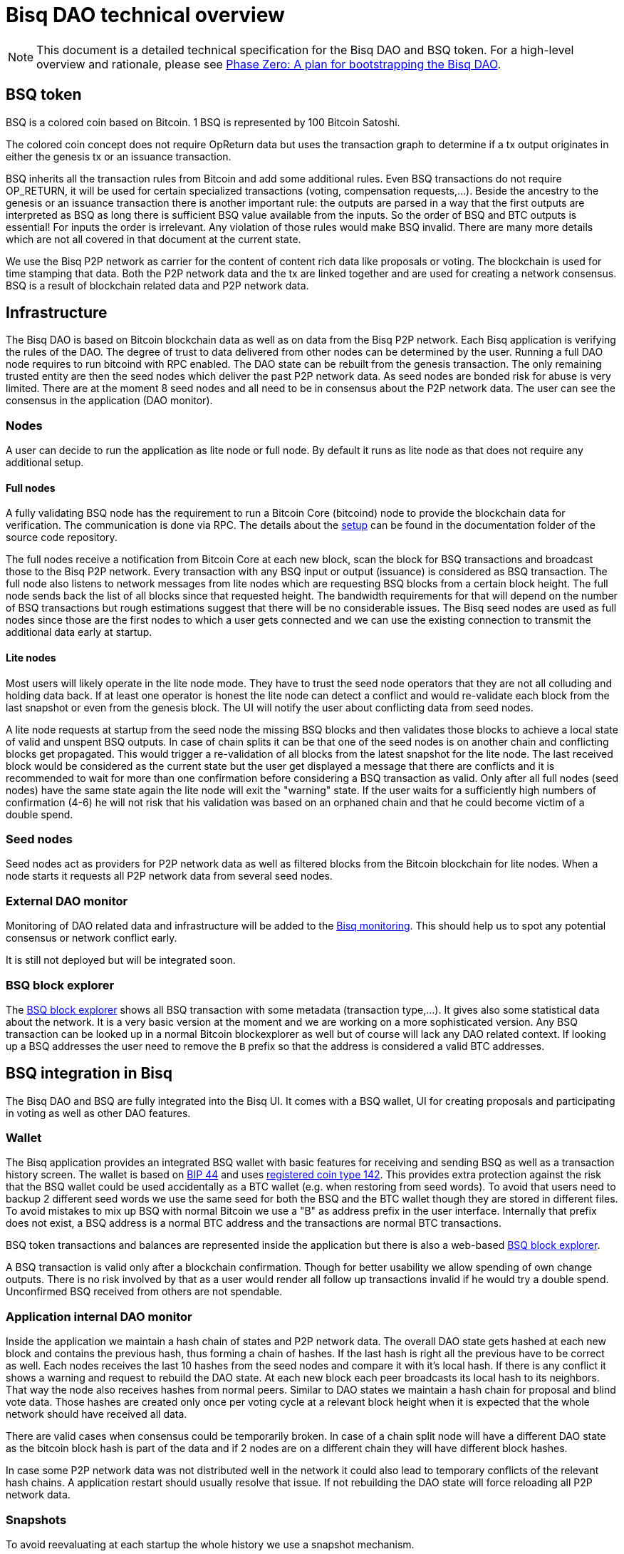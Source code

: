 = Bisq DAO technical overview
:stylesdir: ../css
:docinfodir: ../

NOTE: This document is a detailed technical specification for the Bisq DAO and BSQ token. For a high-level overview and rationale, please see <<phase-zero#, Phase Zero: A plan for bootstrapping the Bisq DAO>>.

== BSQ token
BSQ is a colored coin based on Bitcoin. 1 BSQ is represented by 100 Bitcoin Satoshi.

The colored coin concept does not require OpReturn data but uses the transaction graph to determine if a tx output originates in either the genesis tx or an issuance transaction.

BSQ inherits all the transaction rules from Bitcoin and add some additional rules. Even BSQ transactions do not require OP_RETURN,  it will be used for certain specialized transactions (voting, compensation requests,...). Beside the ancestry to the genesis or an issuance transaction there is another important rule: the outputs are parsed in a way that the first outputs are interpreted as BSQ as long there is sufficient BSQ value available from the inputs. So the order of BSQ and BTC outputs is essential! For inputs the order is irrelevant. Any violation of those rules would make BSQ invalid. There are many more details which are not all covered in that document at the current state.

We use the Bisq P2P network as carrier for the content of content rich data like proposals or voting. The blockchain is used for time stamping that data. Both the P2P network data and the tx are linked together and are used for creating a network consensus.
BSQ is a result of blockchain related data and P2P network data.

== Infrastructure
The Bisq DAO is based on Bitcoin blockchain data as well as on data from the Bisq P2P network. Each Bisq application is verifying the rules of the DAO. The degree of trust to data delivered from other nodes can be determined by the user. Running a full DAO node requires to run bitcoind with RPC enabled. The DAO state can be rebuilt from the genesis transaction. The only remaining trusted entity are then the seed nodes which deliver the past P2P network data. As seed nodes are bonded risk for abuse is very limited. There are at the moment 8 seed nodes and all need to be in consensus about the P2P network data. The user can see the consensus in the application (DAO monitor).

=== Nodes
A user can decide to run the application as lite node or full node. By default it runs as lite node as that does not require any additional setup.

==== Full nodes
A fully validating BSQ node has the requirement to run a Bitcoin Core (bitcoind) node to provide the blockchain data for verification. The communication is done via RPC. The details about the https://github.com/bisq-network/bisq/blob/master/docs/dao-setup.md[setup] can be found in the documentation folder of the source code repository.

The full nodes receive a notification from Bitcoin Core at each new block, scan the block for BSQ transactions and broadcast those to the Bisq P2P network. Every transaction with any BSQ input or output (issuance) is considered as BSQ transaction. The full node also listens to network messages from lite nodes which are requesting BSQ blocks from a certain block height. The full node sends back the list of all blocks since that requested height. The bandwidth requirements for that will depend on the number of BSQ transactions but rough estimations suggest that there will be no considerable issues. The Bisq seed nodes are used as full nodes since those are the first nodes to which a user gets connected and we can use the existing connection to transmit the additional data early at startup.

==== Lite nodes
Most users will likely operate in the lite node mode. They have to trust the seed node operators that they are not all colluding and holding data back. If at least one operator is honest the lite node can detect a conflict and would re-validate each block from the last snapshot or even from the genesis block. The UI will notify the user about conflicting data from seed nodes.

A lite node requests at startup from the seed node the missing BSQ blocks and then validates those blocks to achieve a local state of valid and unspent BSQ outputs. In case of chain splits it can be that one of the seed nodes is on another chain and conflicting blocks get propagated. This would trigger a re-validation of all blocks from the latest snapshot for the lite node. The last received block would be considered as the current state but the user get displayed a message that there are conflicts and it is recommended to wait for more than one confirmation before considering a BSQ transaction as valid. Only after all full nodes (seed nodes) have the same state again the lite node will exit the "warning" state. If the user waits for a sufficiently high numbers of confirmation (4-6) he will not risk that his validation was based on an orphaned chain and that he could become victim of a double spend.

=== Seed nodes
Seed nodes act as providers for P2P network data as well as filtered blocks from the Bitcoin blockchain for lite nodes. When a node starts it requests all P2P network data from several seed nodes.

=== External DAO monitor
Monitoring of DAO related data and infrastructure will be added to the https://monitor.bisq.network/[Bisq monitoring]. This should help us to spot any potential consensus or network conflict early.

It is still not deployed but will be integrated soon.

=== BSQ block explorer
The https://explorer.bisq.network/[BSQ block explorer] shows all BSQ transaction with some metadata (transaction type,...). It gives also some statistical data about the network. It is a very basic version at the moment and we are working on a more sophisticated version. Any BSQ transaction can be looked up in a normal Bitcoin blockexplorer as well but of course will lack any DAO related context. If looking up a BSQ addresses the user need to remove the `B` prefix so that the address is considered a valid BTC addresses.

== BSQ integration in Bisq
The Bisq DAO and BSQ are fully integrated into the Bisq UI. It comes with a BSQ wallet, UI for creating proposals and participating in voting as well as other DAO features.

=== Wallet
The Bisq application provides an integrated BSQ wallet with basic features for receiving and sending BSQ as well as a transaction history screen. The wallet is based on https://github.com/bitcoin/bips/blob/master/bip-0044.mediawiki[BIP 44] and uses https://github.com/satoshilabs/slips/blob/master/slip-0044.md[registered coin type 142]. This provides extra protection against the risk that the BSQ wallet could be used accidentally as a BTC wallet (e.g. when restoring from seed words). To avoid that users need to backup 2 different seed words we use the same seed for both the BSQ and the BTC wallet though they are stored in different files. To avoid mistakes to mix up BSQ with normal Bitcoin we use a "B" as address prefix in the user interface. Internally that prefix does not exist, a BSQ address is a normal BTC address and the transactions are normal BTC transactions.

BSQ token transactions and balances are represented inside the application but there is also a web-based https://explorer.bisq.network/[BSQ block explorer].

A BSQ transaction is valid only after a blockchain confirmation. Though for better usability we allow spending of own change outputs. There is no risk involved by that as a user would render all follow up transactions invalid if he would try a double spend. Unconfirmed BSQ received from others are not spendable.

=== Application internal DAO monitor
Inside the application we maintain a hash chain of states and P2P network data. The overall DAO state gets hashed at each new block and contains the previous hash, thus forming a chain of hashes. If the last hash is right all the previous have to be correct as well. Each nodes receives the last 10 hashes from the seed nodes and compare it with it's local hash. If there is any conflict it shows a warning and request to rebuild the DAO state. At each new block each peer broadcasts its local hash to its neighbors. That way the node also receives hashes from normal peers. Similar to DAO states we maintain a hash chain for proposal and blind vote data. Those hashes are created only once per voting cycle at a relevant block height when it is expected that the whole network should have received all data.

There are valid cases when consensus could be temporarily broken. In case of a chain split node will have a different DAO state as the bitcoin block hash is part of the data and if 2 nodes are on a different chain they will have different block hashes.

In case some P2P network data was not distributed well in the network it could also lead to temporary conflicts of the relevant hash chains. A application restart should usually resolve that issue. If not rebuilding the DAO state will force reloading all P2P network data.

=== Snapshots
To avoid reevaluating at each startup the whole history we use a snapshot mechanism.

Every 20 blocks a snapshot mechanism gets triggered. The current state get cloned and kept in memory and if a previous clone exists the previous one will be persisted. At the next snapshot trigger event the latest clone will be persisted and a new clone will be cached again. That way the snapshot is always at least 20 blocks old.

The lite node requests the blocks since the latest snapshot only, so that will be usually max. 20-40 blocks. Just at the first startup when the lite node has only the snapshot shipped with the binary the requested blocks might consume a bit more bandwidth.

If we have monthly releases there would be about 4500 blocks in one months but even with that we expect not more than 1-5 MB of bandwidth to receive the initial blockchain data.

=== Snapshots shipped in releases
Each application release is updated with a recent snapshot version of the DAO state. This data will be used for new users who have not created their own snapshot yet. This saves new users to download the complete historical data and build all from genesis.

The user still can rebuild from genesis if he does not want to trust the developers that they have shipped a correct snapshot. Any discrepancy would be easily detected.

== Blockchain related data
One part of the DAO is based on Bitcoin blockchain data. We use the blockchain for time stamping purposes but transactions do not carry content rich data. Those are provided via the Bisq P2P network.

List of possible BSQ transaction types:

- Genesis tx
- Transfer BSQ tx
- Trade fee tx
- Proposal tx
- Compensation request tx
- Reimbursement request tx
- Blind vote tx
- Vote reveal tx
- Lockup tx
- Unlock tx
- Asset listing fee tx
- Proof of burn tx

Beside those valid transactions a transaction can be unverified, invalid or irregular.
Unverified is the default state for all unconfirmed BSQ transactions. Validation is done once a tx is confirmed.
Invalid transactions are transactions which have violated the validation rules. BSQ have been destroyed in such transactions.
Irregular transactions are transactions which are invalid with their intended use but have not destroyed their BSQ. An example is a proposal tx which got confirmed too late (not in proposal phase) and therefor is invalid as proposal tx, but the BSQ are still valid to be spend.

=== Genesis tx
We use BTC from our donation address to fund the input for the genesis tx. We will issue 3 657 480 BSQ which is equivalent to 3.65748 BTC. The amount of 3 657 480 BSQ is the sum of the 2 500 000 BSQ which we distributed as symbolic https://blockstream.info/testnet/tx/2f194230e23459a9211322c4b1c182cf3f367086e8059aca2f8f44e20dac527a[testnet BSQ] to past contributors back in July 2017 and 1 157 480 BSQ contributors have earned since we started the https://docs.bisq.network/dao/phase-zero.html[DAO phase Zero] in October 2017.

The outputs are the BSQ addresses of all contributors who have contributed to Bisq before we start the DAO on mainnet. All outputs are by definition valid BSQ. The genesis tx is funded with the exact amount including the miner fee so there is no change output.

=== Transfer BSQ tx
To send BSQ to another address is a simple transaction without opReturn. It requires a BSQ input for the transferred BSQ
as well as a BTC input to cover the miner fee. The outputs are the receivers BSQ address, an optional BSQ change output,
and an optional BTC change output.

A transaction to send 10 BSQ could look like this:

- Input 1: 30.00 BSQ (BSQ sender)
- Input 2: 0.01 BTC (required BTC for mining fee)
- Output 1: 10.00 BSQ (BSQ receiver)
- Output 1: 20.00 BSQ (BSQ change output back to sender)
- Output 2: 0.0095 BTC (BTC change output)
- Mining fee: 0.0005

=== Trade fee tx
We are invalidating a small amount of BSQ for the trade fee payment. As the burned amount is used as miner fee and not
as a regular tx output we don't have the restriction with the dust limit of 546 Satoshi and can spend fees as small as 0.01 BSQ (equivalent to 1 BTC Satoshi). The fee is the difference of the BSQ input and the BSQ output.

- A BSQ trade fee payment tx could look like this (for a fee with 0.5 BSQ):

- Input 1: 10.00 BSQ
- Input 2: 0.1 BTC
- Output 1: 9.50 BSQ
- Output 2: 0.09950050 BTC change output
- Mining fee: 0.0005 (0.00049950 BTC + 0.00000050 BTC or 0.50 BSQ)

So in that case we only use 9.50 BSQ of the 10.00 BSQ from the input. As the second output is spending more than the remaining 0.50 BSQ it is invalid as a BSQ output and we consider it as a BTC output. The remaining 0.50 BSQ which was not used in the first output will be used for the mining fee, thus reduces the mining fee which is paid from the BTC input (input 2).

=== Proposal tx
A proposal transaction contains an opReturn output which indicates the type as well as carries the hash of the
proposal payload data.

- Inputs [1-n]: BSQ inputs for BSQ fee
- Inputs [1-n]: BTC inputs for miner fee
- Output [1]: Mandatory BSQ output (BSQ input - fee)
- Outputs [0-1]: BTC change output
- Output [1]: OP_RETURN with opReturnData and amount 0
- Mining fee: BTC mining fee + burned BSQ fee

OpReturn data:

- 1 byte for tx type: 0x10
- 1 byte for version: 0x01
- 20 bytes for hash of proposal payload

The hash is created from the bytes of the proposal payload with tx ID set to null using protobuffer serialization.
It is first hashed with Sha256 and then with Ripemd160 to get a 20 byte hash.

Example with a BSQ fee of 2 BSQ:
- Input 1: 10.00 BSQ
- Input 2: 0.1 BTC
- Output 1: 8 BSQ
- Output 2: 0.09952000 BTC change output
- Output 3: OpReturn data
- Mining fee: 0.0005 (0.00048000 BTC + 0.00002000 BTC or 2 BSQ)

=== Compensation request tx/Reimbursement request tx
Compensation request tx and reimbursement request txs are technically the same and are inheriting the propertied of a
proposal tx but have some additional requirements. They add a BTC output which will be interpreted as a BSQ output at the vote result phase in case the request got accepted by voting.

- Inputs [1-n]: BSQ inputs for BSQ fee
- Inputs [1-n]: BTC inputs BSQ issuance and miner fee
- Output [1]: Mandatory BSQ output (BSQ input - fee)
- Outputs [1]: Issuance candidate output; before voted ok it is BTC afterwards newly issued BSQ
- Outputs [0-1]: BTC change output
- Outputs [1]: OP_RETURN with opReturnData and amount 0
- Mining fee: BTC mining fee + burned BSQ fee

OpReturn data:
1 byte for tx type: Compensation request tx: 0x11 / Reimbursement request: 0x12
1 byte for version: 0x01
20 bytes for hash of request payload

Example with a BSQ fee of 2 BSQ and requested issuance amount of 5000 BSQ:
- Input 1: 10.00 BSQ
- Input 2: 0.1 BTC
- Output 1: 8 BSQ
- Output 2: 0.00500000 BTC (5000 BSQ after positive voting)
- Output 3: 0.09452000 BTC change output
- Output 4: OpReturn data
- Mining fee: 0.0005 (0.00048000 BTC + 0.00002000 BTC or 2 BSQ)

=== Blind vote tx
The blind vote tx contains the hash of the blind vote payload and uses the vote stake as input. The stake is blocked during that phase and is only unlocked by the vote reveal tx. If another transaction would spend the stake the blind vote would become invalid. The blind vote requires a fee in BSQ.

- Inputs [1-n]: BSQ inputs for BSQ fee + stake
- Inputs [1-n]: BTC inputs for miner fee
- Output [1]: Mandatory BSQ output of stake
- Output [0-1] Optional BSQ change output
- Outputs [0-1]: BTC change output
- Output [1]: OP_RETURN with opReturnData and amount 0
- Mining fee: BTC mining fee + burned BSQ fee

OpReturn data:

- 1 byte for tx type: 0x13
- 1 byte for version: 0x01
- 20 bytes for hash of encrypted votes

To create the encrypted votes we use following data:

- Secret key: 128 bit AES key.
- List of a tuple of proposal Tx IDs + vote, sorted by tx ID. Only valid proposals of current cycle are included.

We use protobuffer serialisation for the bytes which will be encrypted with the secret key.

Example with a BSQ fee of 2 BSQ and 7000 BSQ vote stake:
- Input 1: 8000.00 BSQ
- Input 2: 0.1 BTC
- Output 1: 7000 BSQ / 0.00700000 BTC
- Output 2: 998 BSQ change output
- Output 3: 0.09952000 BTC change output
- Output 4: OpReturn data
- Mining fee: 0.0005 (0.00048000 BTC + 0.00002000 BTC or 2 BSQ)

=== Vote reveal tx
The vote reveal tx consumes the stake output from the blind vote tx as only BSQ input. It does not require a BSQ fee.
In the opReturn data we add the secret key for allowing to decrypt our blind vote and a hash of the blind vote list to ensure consensus about the P2P network data used in voting. This hash will be used at the vote result to determine a majority in case different users would have a different list of blind votes which would lead to different vote results and therefor cause consensus failures.

- Input [1]: BSQ input -> stake output of blind vote tx
- Inputs [1-n]: BTC inputs for miner fee
- Output [1]: BSQ output (unlocked stake)
- Outputs [0-1]: BTC change output
- Output [1]: OP_RETURN with opReturnData and amount 0
- Mining fee: BTC mining fee

OpReturn data:

- 1 byte for tx type: 0x14
- 1 byte for version: 0x01
- 20 bytes for hash of blind vote list
- 16 bytes secretKey

The hash of the blind vote list is using all blind vote payload data we have received in that cycle and sort it by blind vote tx ID.
The secretKey is the encoded byte representation of the secret key.

Example with 7000 BSQ stake:
- Input 1: 7000 BSQ
- Input 2: 0.1 BTC
- Output 1: 7000 BSQ
- Output 2: 0.09950000 BTC
- Output 3: OpReturn data
- Mining fee: 0.0005 BTC

=== Lockup tx
The lock tx can be use for locking up funds for a bonded role or for bonded reputation. A certain amount of BSQ will be locked for a defined lock time (in blocks). Only an unlock tx can unlock such locked bonds. Once the unlock tx is confirmed the lock time will be used to determined when the funds can be used in a normal transaction again. During that unlock time the funds must not be moved otherwise it would be invalidated. During the period when the funds are locked up or are in the unlocking state the funds can be confiscated by voting.

- Inputs [1-n]: BSQ inputs
- Inputs [1-n]: BTC inputs for miner fee
- Output [1]: Locked up BSQ
- Outputs [0-1]: BSQ change output
- Outputs [0-1]: BTC change output
- Output [1]: OP_RETURN with opReturnData and amount 0
- Mining fee: BTC mining fee

OpReturn data:

- 1 byte for tx type: 0x15
- 1 byte for version: 0x01
- 1 byte for lockup reason (bonded role 0x01, reputation 0x02)
- 2 bytes for lock time (see: bisq.common.util.Utilities.integerToByteArray for encoding)
- 20 bytes for hash

The hash in case of a bonded role is created from immutable data of the bonded role. Currently we use hashCode but that should be changed to a cryptographic hash.
The hash for a reputation is derived from a salt. The salt is by default a random string as hex or can be any string defined by the user.

Example with locking up 4000 BSQ:
- Input 1: 6000 BSQ
- Input 2: 0.1 BTC
- Output 1: 4000 BSQ lockup
- Output 1: 42000 BSQ change output
- Output 2: 0.09950000 BTC
- Output 3: OpReturn data
- Mining fee: 0.0005 BTC

=== Unlock tx
The unlock tx takes the lockup tx output and use the lock time encoded in the opReturn to determine the unlock time.
The BSQ output cannot be used in another tx until the lock time is over. During that time it is in the unlocking state.
Afterwards it is in the unlocked state and can be spent like any normal BSQ output.

- Input [1]: BSQ input from lockup tx lockup output (output index 0)
- Inputs [1-n]: BTC inputs for miner fee
- Output [1]: BSQ unlock output
- Outputs [0-1]: BTC change output
- Mining fee: BTC mining fee

Example with unlocking 4000 BSQ:
- Input 1: 4000 BSQ (from lockup tx output)
- Input 2: 0.1 BTC
- Output 1: 4000 BSQ unlocking/unlocked state
- Output 2: 0.09950000 BTC
- Mining fee: 0.0005 BTC

=== Asset listing fee tx
Used for paying the listing fee for an asset. The ticker symbol of the asset is used for the opReturn data to bind the tx to a specific asset.
If BSQ fee is more then the required mining fee we do not use a BTC input and add the remaining BTC to the BTC output.

- Inputs [1-n]: BSQ inputs for listing fee
- Inputs [0-n]: BTC inputs for miner fee
- Output [0-1]: BSQ change output (BSQ input - fee)
- Outputs [0-1]: BTC change output
- Output [1]: OP_RETURN with opReturnData and amount 0
- Mining fee: BTC mining fee + burned BSQ fee

OpReturn data:

- 1 byte for tx type: 0x16
- 1 byte for version: 0x01
- 20 bytes for hash of ticker symbol

We take the bytes of the ticker symbol as UTF 8 string and hash it with Sha256 and then with Ripemd160.

Example with a BSQ fee of 20 BSQ:
- Input 1: 100.00 BSQ
- Input 2: 0.1 BTC
- Output 1: 80 BSQ
- Output 2: 0.0997 BTC
- Output 3: OpReturn data
- Mining fee: 0.0005 (0.0003 BTC + 0.00020000 BTC or 20 BSQ)

=== Proof of burn tx
A user can put the hash of a arbitrary string (pre image) into a proof of burn tx and burns the user defined amount of
BSQ. He can later use the pre image to proof to any party that he has created that hash. He can also sign any challenge
message and the challenger can verify that he is the key holder of the first input used in that tx.

- Inputs [1-n]: BSQ inputs for burned amount
- Inputs [0-n]: BTC inputs for miner fee
- Output [0-1]: BSQ change output (BSQ input - burned amount)
- Outputs [0-1]: BTC change output
- Output [1]: OP_RETURN with opReturnData and amount 0
- Mining fee: BTC mining fee + burned BSQ fee

OpReturn data:

- 1 byte for tx type: 0x16
- 1 byte for version: 0x01
- 20 bytes for hash of pre image

We take the bytes of the pre image as UTF 8 string and hash it with Sha256 and then with Ripemd160.

Example with 20 BSQ burned:
- Input 1: 100.00 BSQ
- Input 2: 0.1 BTC
- Output 1: 80 BSQ
- Output 2: 0.0997 BTC
- Output 3: OpReturn data
- Mining fee: 0.0005 (0.0003 BTC + 0.00020000 BTC or 20 BSQ)

== P2P network payloads
Proposals and blind vote data are published over the Bisq P2P network. They have to be published in the correct phase and cycle otherwise they are considered invalid. Each node listens to those messages and persists it locally. At startup each node received the missing data from the seed nodes. The corresponding tx ID is part of the data and is used to map the data to the transaction. The hash of the P2P network data is part of the opReturn data in the transactions. That way we can verify that the mapping of a tx to the data is correct in both directions.

=== Temporary proposal payload
During the proposal phase the user can add and remove proposals. For removing we use the public key which was added when publishing a proposal and verify with a signature if the remove attempt is coming from the same owner. This is the same model as we use in other P2P network data like offer payloads. The data has a time to life of 60 days and after that it will be removed from the local storage.

=== Proposal payload
There are several different types of proposals:

- Compensation request
- Reimbursement requests
- Proposal for changing a parameter
- Proposal for a bonded role
- Proposal for confiscating a bond
- Generic proposal
- Proposal for removing an asset

The proposal contains the tx ID of the proposal transaction. When creating the transaction we add the 20 byte hash of
the proposal data to the opReturn data of the proposal tx. As the tx ID would be part of the proposal data and cannot be
known before the tx is created we leave it empty and set it afterwards. That way we get a mapping in both directions and
can verify later that a proposal payload has a valid tx and the tx data matches the proposal data.

At the break after the proposal phase all nodes publish the proposal payload which uses the proposal from the temporary
proposal payload. This data is now immutable and will be used for voting.

=== Blind vote payload
Blind vote data are published when the user makes his blind vote tx and are managed the same way like proposal payloads as append only data.

== Governance
Governance happen in a periodic proposal and voting cycle. A cycle consists of distinct phases.

=== Phases
Phases are defined by block height. Each phase is separated with a break to avoid issues with reorgs.

Here are the phases and the initial duration values (they can be changed by voting):
 - Proposal phase (compensation requests,...): 3600 blocks, about 25 days
 - Break: 150 blocks
 - Blind vote phase: Approve/decline proposals: 450 blocks, about 3 days
 - Break: 10 blocks
 - Vote reveal phase: 450 blocks, about 3 days
 - Break: 10 blocks
 - Result phase: 10 blocks

The full cycle will last 4680 blocks which is about month if one block takes in average 10 min.

==== Proposal phase
Any BSQ stakeholder can publish a temporary proposal payload during the proposal phase. A own proposal can be also removed.

==== Blind Vote phase
A BSQ stakeholder can vote on any proposal with 3 options: accept, decline or ignore. Not voting on a proposal is same as ignore.
The user defines how much stake they wants to put into their vote. The higher the stake the higher the vote weight compared to other voters. Additional to the stake `merit` is added in case the user has earned BSQ in previous cycles by an accepted compensation request. The issued amount will be accumulated using an aging function. Each issuance lose linearly over time weight and ends after 100 000 blocks (about 2 years) with weight 0. The merit is automatically added to the stake and the sum of both is the vote weight.

When creating the blind vote tx the user also publishes the blind vote payload. We use the same linking of tx ID and payload hash to map them together.

==== Vote reveal phase
When entering the vote reveal phase each voter automatically publishes the vote reveal tx. There is no fee required for that transaction beside the miner fee. No P2P network data is published.

==== Vote result phase
With the vote result phase all nodes calculate the vote result on all proposals and apply the result to the overall BSQ state.
It uses the hash of the blind vote list from the vote reveal tx to determine the winning majority in case users had different p2p network payloads of blind votes. The majority is calculated by stake (not merit) of the voters. Only if at least 80% of the network has the same hash the cycle is valid, otherwise all proposals and requests are considered rejected.

A proposal is considered accepted if the required quorum and threshold are reached. Quorum is the min. amount of accumulated vote weight in BSQ which is required. Threshold is the relationship of accepted votes to total votes. It cannot be lower then 50.01%. Each proposal type has different quorum and threshold parameters which can be changed by voting.

In case a proposal data was not available it will be rejected. In case there are 2 accepted change parameter proposals for changing the same parameter to 2 different values we reject both as it shows there is a social consensus issue in the DAO.

=== DAO Parameters
There are many different parameters which can be changed by voting.
Trading fees, voting parameters (threshold and quorum) and durations of the phases and many more.

See the
https://github.com/bisq-network/bisq/blob/3854907c14357680038661c8153095a157efbc5d/core/src/main/java/bisq/core/dao/governance/param/Param.java[Param class] for a complete list.

=== Bonded roles
All roles in the Bisq DAO which can potentially create severe damage are handled as bonded roles. To become a role owner one need to make a request for a bonded role and once accepted by voting they need to lock up the defined bond. The role only is considered active once the bond is locked up.

The required amount for the bond is defined in to https://github.com/bisq-network/bisq/blob/497e202420940372fa1a344f64d375eac710d299/core/src/main/java/bisq/core/dao/state/model/governance/BondedRoleType.java[BondedRoleType enum]. The unlock time is 110 days for all roles.

In severe cases the BSQ stakeholders can make a proposal for confiscating a bond. This will require a very high threshold in voting and is considered an exceptional case which hopefully never ever happens.

Most bonded roles are connected to environments which cannot interact with the Bisq DAO directly. E.g. The Github admin role cannot be revoked by confiscating the role owner as the Bisq DAO has no power over Github. The only exceptions are mediators and arbitrators which will be verified if they are valid bonded role owners before they can be used for a dispute resolution. This is not implemented yet and will be part of the new trade protocol update in the next months.

=== Bonded reputation
Similar to bonded roles a user can lockup a bond to proof reputation. There is no concrete use case in Bisq at the moment for that feature but we might use that in future for new forms of trade protocols which are based on bonded reputation.

=== Asset listing fee
Assets added to Bisq need to gain enough traders to reach a min. trade volume over a certain time period. Those parameters are part of the DAO parameters and can be changed by voting. If an asset does not reach that threshold it will be removed from the list of assets when creating an altcoin payment account or selecting the preferred currencies in the preferences. Anyone can pay a fee in BSQ to gain a free trial period where this requirements to reach a certain trade volume is lifted. Usually the coin issues will be in that role but it can be done by anyone interested to trade that asset. The fee is initially 1 BSQ per day of trial period and a min. of 30 days. The fee can be changed by voting.

If a asset got removed by a `Remove Asset Proposal` it cannot be activated by the listing fee anymore. Also already paid listing fee is lost in that case.

=== Proof of burn
The advanced feature does not have a concrete use but might be used in some future features.
Burning BSQ can also be used as a form or reputation. If one is willing to burn some money and can use that proof for other activities (e.g. securing a trade) they will be interested that this form of reputation by burning BSQ will not become pointless in case he was publicly proven as scammer. The user can proof that he was the originator of that transaction by providing the pre-image to a hash, which gets added to the opReturn data as well as he can sign any challenge message to proof he had funded that transaction. We use the EC key from the first input for the signature.

== Disclaimer

This document does not cover all details and cannot be used as basis for implementation fo BSQ features or for
creating self crafted transactions. The source code it the only real specification. It is NOT recommended to create
custom BSQ transactions as tiny mistakes can lead to destroyed BSQ. Bisq developers will not care about transactions
which might be valid with the current rule set but which have not been created by the Bisq application. In future
updates rules might become more strict and might break such externally created transactions. Requirements for backward compatibility will only consider use cases and tx structures created by the Bisq application.

Please note that currently it is not recommended to send BSQ to a hardware wallet. Handling the miner fee might cause invalidation of the BSQ funds or cause losses if precious BSQ is used to pay the miner fee. We will publish some instructions how to do that in a safe way in the next months.
